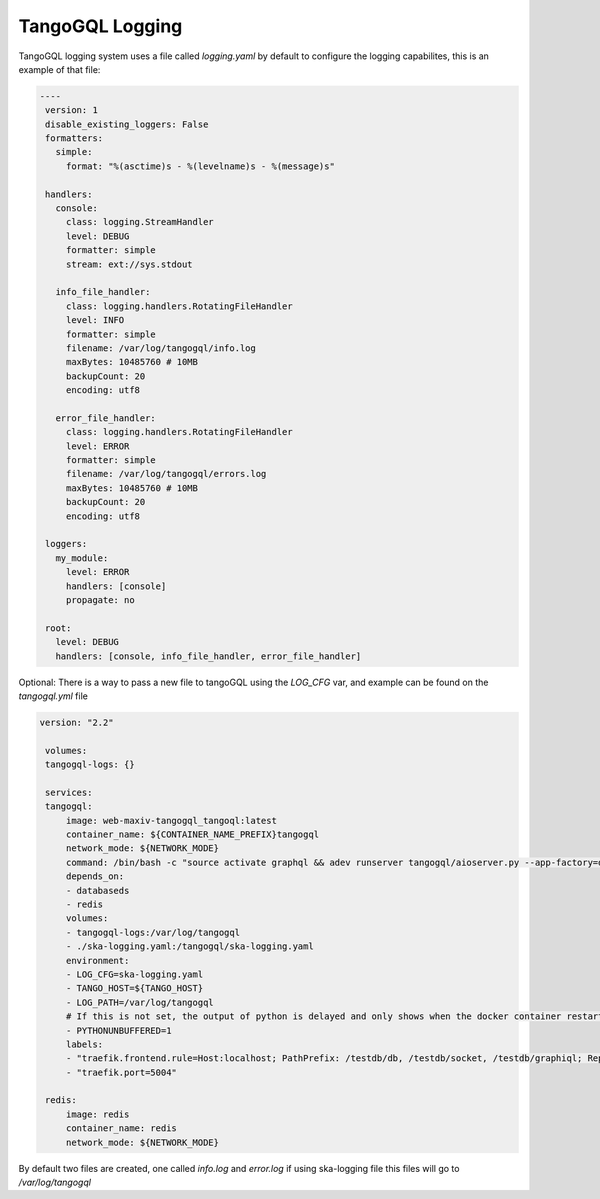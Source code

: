 TangoGQL Logging
================

TangoGQL logging system uses a file called `logging.yaml` by default 
to configure the logging capabilites, this is an example of that file: 

.. code-block:: console

   ----
    version: 1
    disable_existing_loggers: False
    formatters:
      simple:
        format: "%(asctime)s - %(levelname)s - %(message)s"
    
    handlers:
      console:
        class: logging.StreamHandler
        level: DEBUG
        formatter: simple
        stream: ext://sys.stdout
    
      info_file_handler:
        class: logging.handlers.RotatingFileHandler
        level: INFO
        formatter: simple
        filename: /var/log/tangogql/info.log
        maxBytes: 10485760 # 10MB
        backupCount: 20
        encoding: utf8
    
      error_file_handler:
        class: logging.handlers.RotatingFileHandler
        level: ERROR
        formatter: simple
        filename: /var/log/tangogql/errors.log
        maxBytes: 10485760 # 10MB
        backupCount: 20
        encoding: utf8
    
    loggers:
      my_module:
        level: ERROR
        handlers: [console]
        propagate: no
    
    root:
      level: DEBUG
      handlers: [console, info_file_handler, error_file_handler]

Optional: There is a way to pass a new file to tangoGQL using the *LOG_CFG* var, and example can be found on the *tangogql.yml* file

.. code-block:: console

   version: "2.2"

    volumes:
    tangogql-logs: {}

    services:
    tangogql:
        image: web-maxiv-tangogql_tangoql:latest
        container_name: ${CONTAINER_NAME_PREFIX}tangogql
        network_mode: ${NETWORK_MODE}
        command: /bin/bash -c "source activate graphql && adev runserver tangogql/aioserver.py --app-factory=dev_run --port=5004"
        depends_on:
        - databaseds
        - redis
        volumes:
        - tangogql-logs:/var/log/tangogql
        - ./ska-logging.yaml:/tangogql/ska-logging.yaml
        environment:
        - LOG_CFG=ska-logging.yaml
        - TANGO_HOST=${TANGO_HOST}
        - LOG_PATH=/var/log/tangogql
        # If this is not set, the output of python is delayed and only shows when the docker container restarts
        - PYTHONUNBUFFERED=1
        labels:
        - "traefik.frontend.rule=Host:localhost; PathPrefix: /testdb/db, /testdb/socket, /testdb/graphiql; ReplacePathRegex: ^/testdb/((?:db|socket|graphiql.*?)/?)/?$$ /$$1"
        - "traefik.port=5004"

    redis:
        image: redis
        container_name: redis
        network_mode: ${NETWORK_MODE}

By default two files are created, one called *info.log* and *error.log* if using ska-logging file this files will go to
*/var/log/tangogql* 